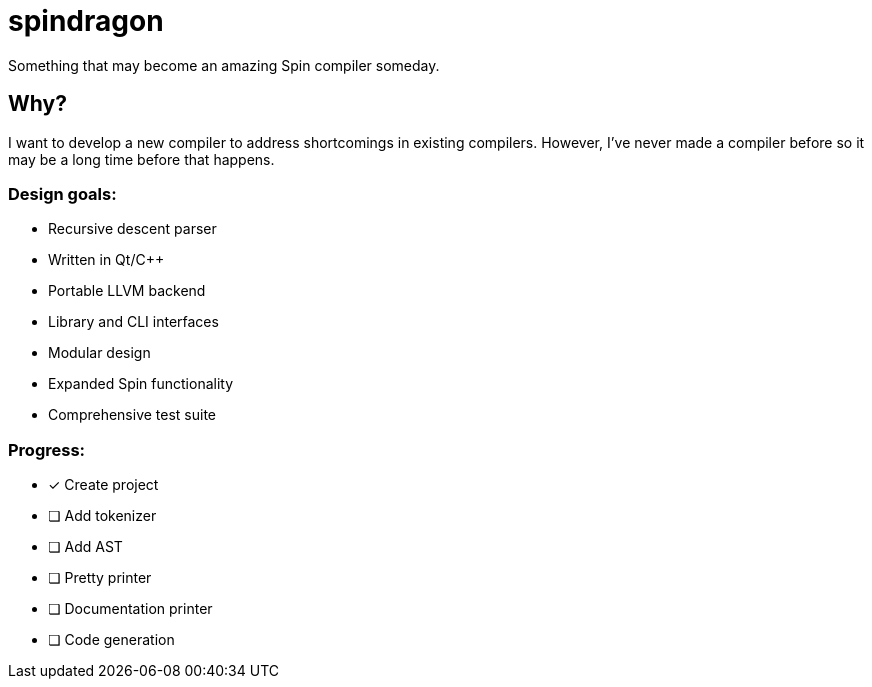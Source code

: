 = spindragon

Something that may become an amazing Spin compiler someday.

== Why?

I want to develop a new compiler to address shortcomings in existing compilers. However, I've never made a compiler before so it may be a long time before that happens.

=== Design goals:

- Recursive descent parser
- Written in Qt/C++
- Portable LLVM backend
- Library and CLI interfaces
- Modular design
- Expanded Spin functionality
- Comprehensive test suite

=== Progress:

- [x] Create project
- [ ] Add tokenizer
- [ ] Add AST
- [ ] Pretty printer
- [ ] Documentation printer
- [ ] Code generation

